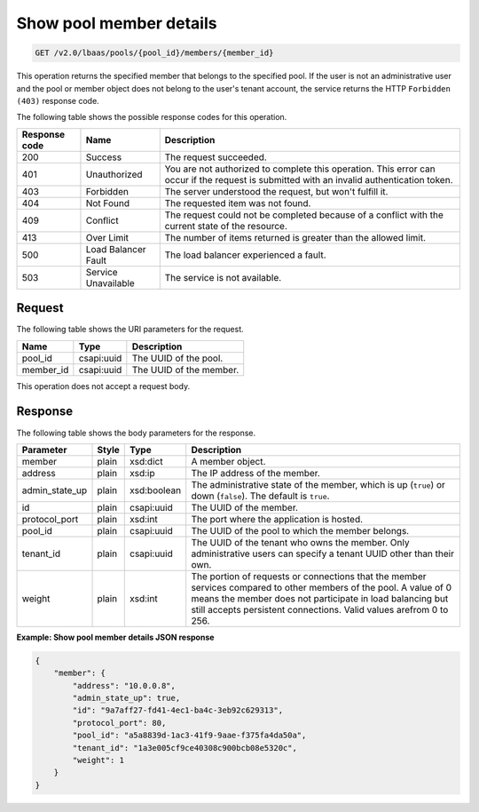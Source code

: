 .. _get-show-pool-member-details-v2:

Show pool member details
~~~~~~~~~~~~~~~~~~~~~~~~

.. code::

    GET /v2.0/lbaas/pools/{pool_id}/members/{member_id}

This operation returns the specified member that belongs to the specified pool.
If the user is not an administrative user and the pool or member object does
not belong to the user's tenant account, the service returns the HTTP
``Forbidden (403)`` response code.

The following table shows the possible response codes for this operation.

+---------+-----------------------+-------------------------------------------+
|Response | Name                  | Description                               |
|code     |                       |                                           |
+=========+=======================+===========================================+
| 200     | Success               | The request succeeded.                    |
+---------+-----------------------+-------------------------------------------+
| 401     | Unauthorized          | You are not authorized to complete this   |
|         |                       | operation. This error can occur if the    |
|         |                       | request is submitted with an invalid      |
|         |                       | authentication token.                     |
+---------+-----------------------+-------------------------------------------+
| 403     | Forbidden             | The server understood the request, but    |
|         |                       | won't fulfill it.                         |
+---------+-----------------------+-------------------------------------------+
| 404     | Not Found             | The requested item was not found.         |
+---------+-----------------------+-------------------------------------------+
| 409     | Conflict              | The request could not be completed because|
|         |                       | of a conflict with the current state of   |
|         |                       | the resource.                             |
+---------+-----------------------+-------------------------------------------+
| 413     | Over Limit            | The number of items returned is greater   |
|         |                       | than the allowed limit.                   |
+---------+-----------------------+-------------------------------------------+
| 500     | Load Balancer Fault   | The load balancer experienced a fault.    |
+---------+-----------------------+-------------------------------------------+
| 503     | Service Unavailable   | The service is not available.             |
+---------+-----------------------+-------------------------------------------+

Request
-------

The following table shows the URI parameters for the request.

+------------------+------------+---------------------------------------------+
|Name              |Type        |Description                                  |
+==================+============+=============================================+
|pool_id           |csapi:uuid  | The UUID of the pool.                       |
+------------------+------------+---------------------------------------------+
|member_id         |csapi:uuid  | The UUID of the member.                     |
+------------------+------------+---------------------------------------------+

This operation does not accept a request body.

Response
--------

The following table shows the body parameters for the response.

+------------------+-----------+-------------+------------------------------------------------------------------------------------+
| **Parameter**    | **Style** | **Type**    | **Description**                                                                    |
+==================+===========+=============+====================================================================================+
| member           | plain     | xsd:dict    | A member object.                                                                   |
+------------------+-----------+-------------+------------------------------------------------------------------------------------+
| address          | plain     | xsd:ip      | The IP address of the member.                                                      |
+------------------+-----------+-------------+------------------------------------------------------------------------------------+
| admin_state_up   | plain     | xsd:boolean | The administrative state of the member, which is up (``true``) or down (``false``).|
|                  |           |             | The default is ``true``.                                                           |
+------------------+-----------+-------------+------------------------------------------------------------------------------------+
| id               | plain     | csapi:uuid  | The UUID of the member.                                                            |
+------------------+-----------+-------------+------------------------------------------------------------------------------------+
| protocol_port    | plain     | xsd:int     | The port where the application is hosted.                                          |
+------------------+-----------+-------------+------------------------------------------------------------------------------------+
| pool_id          | plain     | csapi:uuid  | The UUID of the pool to which the member belongs.                                  |
+------------------+-----------+-------------+------------------------------------------------------------------------------------+
| tenant_id        | plain     | csapi:uuid  | The UUID of the tenant who owns the member. Only administrative users can specify  |
|                  |           |             | a tenant UUID other than their own.                                                |
+------------------+-----------+-------------+------------------------------------------------------------------------------------+
| weight           | plain     | xsd:int     | The portion of requests or connections that the member services compared to other  |
|                  |           |             | members of the pool. A value of 0 means the member does not participate in load    |
|                  |           |             | balancing but still accepts persistent connections. Valid values arefrom 0 to 256. |
+------------------+-----------+-------------+------------------------------------------------------------------------------------+

**Example: Show pool member details JSON response**

.. code::

    {
        "member": {
            "address": "10.0.0.8",
            "admin_state_up": true,
            "id": "9a7aff27-fd41-4ec1-ba4c-3eb92c629313",
            "protocol_port": 80,
            "pool_id": "a5a8839d-1ac3-41f9-9aae-f375fa4da50a",
            "tenant_id": "1a3e005cf9ce40308c900bcb08e5320c",
            "weight": 1
        }
    }
